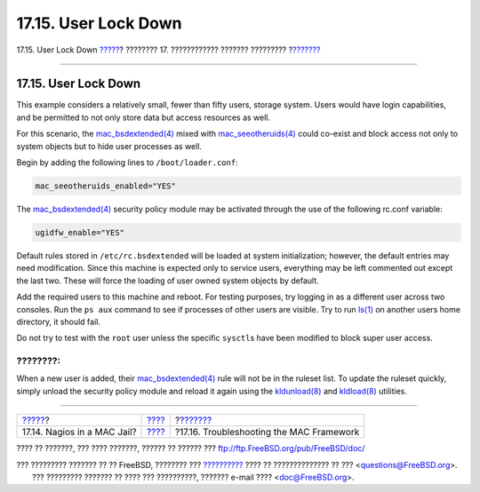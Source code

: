 =====================
17.15. User Lock Down
=====================

.. raw:: html

   <div class="navheader">

17.15. User Lock Down
`????? <mac-implementing.html>`__?
???????? 17. ???????????? ??????? ?????????
?\ `??????? <mac-troubleshoot.html>`__

--------------

.. raw:: html

   </div>

.. raw:: html

   <div class="sect1">

.. raw:: html

   <div class="titlepage" xmlns="">

.. raw:: html

   <div>

.. raw:: html

   <div>

17.15. User Lock Down
---------------------

.. raw:: html

   </div>

.. raw:: html

   </div>

.. raw:: html

   </div>

This example considers a relatively small, fewer than fifty users,
storage system. Users would have login capabilities, and be permitted to
not only store data but access resources as well.

For this scenario, the
`mac\_bsdextended(4) <http://www.FreeBSD.org/cgi/man.cgi?query=mac_bsdextended&sektion=4>`__
mixed with
`mac\_seeotheruids(4) <http://www.FreeBSD.org/cgi/man.cgi?query=mac_seeotheruids&sektion=4>`__
could co-exist and block access not only to system objects but to hide
user processes as well.

Begin by adding the following lines to ``/boot/loader.conf``:

.. code:: programlisting

    mac_seeotheruids_enabled="YES"

The
`mac\_bsdextended(4) <http://www.FreeBSD.org/cgi/man.cgi?query=mac_bsdextended&sektion=4>`__
security policy module may be activated through the use of the following
rc.conf variable:

.. code:: programlisting

    ugidfw_enable="YES"

Default rules stored in ``/etc/rc.bsdextended`` will be loaded at system
initialization; however, the default entries may need modification.
Since this machine is expected only to service users, everything may be
left commented out except the last two. These will force the loading of
user owned system objects by default.

Add the required users to this machine and reboot. For testing purposes,
try logging in as a different user across two consoles. Run the
``ps aux`` command to see if processes of other users are visible. Try
to run `ls(1) <http://www.FreeBSD.org/cgi/man.cgi?query=ls&sektion=1>`__
on another users home directory, it should fail.

Do not try to test with the ``root`` user unless the specific
``sysctl``\ s have been modified to block super user access.

.. raw:: html

   <div class="note" xmlns="">

????????:
~~~~~~~~~

When a new user is added, their
`mac\_bsdextended(4) <http://www.FreeBSD.org/cgi/man.cgi?query=mac_bsdextended&sektion=4>`__
rule will not be in the ruleset list. To update the ruleset quickly,
simply unload the security policy module and reload it again using the
`kldunload(8) <http://www.FreeBSD.org/cgi/man.cgi?query=kldunload&sektion=8>`__
and
`kldload(8) <http://www.FreeBSD.org/cgi/man.cgi?query=kldload&sektion=8>`__
utilities.

.. raw:: html

   </div>

.. raw:: html

   </div>

.. raw:: html

   <div class="navfooter">

--------------

+--------------------------------------+-------------------------+---------------------------------------------+
| `????? <mac-implementing.html>`__?   | `???? <mac.html>`__     | ?\ `??????? <mac-troubleshoot.html>`__      |
+--------------------------------------+-------------------------+---------------------------------------------+
| 17.14. Nagios in a MAC Jail?         | `???? <index.html>`__   | ?17.16. Troubleshooting the MAC Framework   |
+--------------------------------------+-------------------------+---------------------------------------------+

.. raw:: html

   </div>

???? ?? ???????, ??? ???? ???????, ?????? ?? ?????? ???
ftp://ftp.FreeBSD.org/pub/FreeBSD/doc/

| ??? ????????? ??????? ?? ?? FreeBSD, ???????? ???
  `?????????? <http://www.FreeBSD.org/docs.html>`__ ???? ??
  ?????????????? ?? ??? <questions@FreeBSD.org\ >.
|  ??? ????????? ??????? ?? ???? ??? ??????????, ??????? e-mail ????
  <doc@FreeBSD.org\ >.
